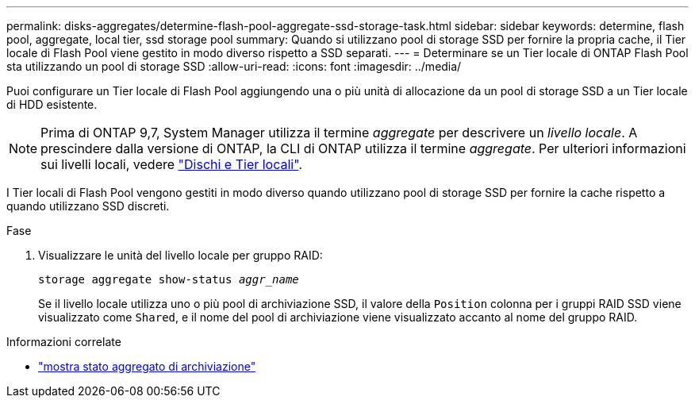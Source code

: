 ---
permalink: disks-aggregates/determine-flash-pool-aggregate-ssd-storage-task.html 
sidebar: sidebar 
keywords: determine, flash pool, aggregate, local tier, ssd storage pool 
summary: Quando si utilizzano pool di storage SSD per fornire la propria cache, il Tier locale di Flash Pool viene gestito in modo diverso rispetto a SSD separati. 
---
= Determinare se un Tier locale di ONTAP Flash Pool sta utilizzando un pool di storage SSD
:allow-uri-read: 
:icons: font
:imagesdir: ../media/


[role="lead"]
Puoi configurare un Tier locale di Flash Pool aggiungendo una o più unità di allocazione da un pool di storage SSD a un Tier locale di HDD esistente.


NOTE: Prima di ONTAP 9,7, System Manager utilizza il termine _aggregate_ per descrivere un _livello locale_. A prescindere dalla versione di ONTAP, la CLI di ONTAP utilizza il termine _aggregate_. Per ulteriori informazioni sui livelli locali, vedere link:../disks-aggregates/index.html["Dischi e Tier locali"].

I Tier locali di Flash Pool vengono gestiti in modo diverso quando utilizzano pool di storage SSD per fornire la cache rispetto a quando utilizzano SSD discreti.

.Fase
. Visualizzare le unità del livello locale per gruppo RAID:
+
`storage aggregate show-status _aggr_name_`

+
Se il livello locale utilizza uno o più pool di archiviazione SSD, il valore della `Position` colonna per i gruppi RAID SSD viene visualizzato come `Shared`, e il nome del pool di archiviazione viene visualizzato accanto al nome del gruppo RAID.



.Informazioni correlate
* link:https://docs.netapp.com/us-en/ontap-cli/storage-aggregate-show-status.html["mostra stato aggregato di archiviazione"^]

